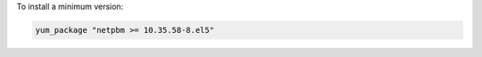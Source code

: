 .. This is an included how-to. 

To install a minimum version: 

.. code-block:: ruby

   yum_package "netpbm >= 10.35.58-8.el5"
